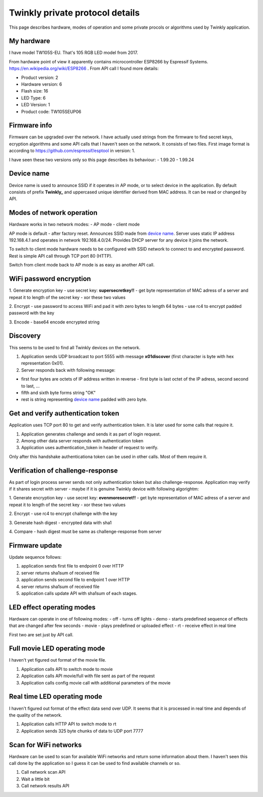 Twinkly private protocol details
================================

This page describes hardware, modes of operation and some private procols or algorithms used by Twinkly application.


My hardware
-----------

I have model TW105S-EU. That's 105 RGB LED model from 2017.

From hardware point of view it apparently contains microcontroller ESP8266 by Espressif Systems. https://en.wikipedia.org/wiki/ESP8266 . From API call I found more details:

- Product version: 2
- Hardware version: 6
- Flash size: 16
- LED Type: 6
- LED Version: 1
- Product code: TW105SEUP06


Firmware info
-------------
Firmware can be upgraded over the network. I have actually used strings from the firmware to find secret keys, ecryption algorithms and some API calls that I haven't seen on the network. It consists of two files. First image format is according to https://github.com/espressif/esptool in version: 1.

I have seen these two versions only so this page describes its behaviour:
- 1.99.20
- 1.99.24


Device name
-----------

Device name is used to announce SSID if it operates in AP mode, or to select device in the application. By default consists of prefix **Twinkly_** and uppercased unique identifier derived from MAC address. It can be read or changed by API.


Modes of network operation
--------------------------

Hardware works in two network modes:
- AP mode
- client mode

AP mode is default - after factory reset. Announces SSID made from `device name`_. Server uses static IP address 192.168.4.1 and operates in network 192.168.4.0/24. Provides DHCP server for any device it joins the network.

To switch to client mode hardware needs to be configured with SSID network to connect to and encrypted password. Rest is simple API call through TCP port 80 (HTTP).

Switch from client mode back to AP mode is as easy as another API call.


WiFi password encryption
------------------------

1. Generate encryption key
- use secret key: **supersecretkey!!**
- get byte representation of MAC adress of a server and repeat it to length of the secret key
- xor these two values

2. Encrypt
- use password to access WiFi and pad it with zero bytes to length 64 bytes
- use rc4 to encrypt padded password with the key

3. Encode
- base64 encode encrypted string


Discovery
---------

This seems to be used to find all Twinkly devices on the network. 

1. Application sends UDP broadcast to port 5555 with message **\x01discover** (first character is byte with hex representation 0x01).
2. Server responds back with following message:

- first four bytes are octets of IP address written in reverse - first byte is last octet of the IP adress, second second to last, ...
  
- fifth and sixth byte forms string "OK"

- rest is string representing `device name`_ padded with zero byte.


Get and verify authentication token
-----------------------------------

Application uses TCP port 80 to get and verify authentication token. It is later used for some calls that require it.

1. Application generates challenge and sends it as part of login request.
2. Among other data server responds with authentication token
3. Application uses authentication_token in header of request to verify.

Only after this handshake authenticationa token can be used in other calls. Most of them require it.


Verification of challenge-response
----------------------------------

As part of login process server sends not only authentication token but also challenge-response. Application may verify if it shares secret with server - maybe if it is genuine Twinkly device with following algorightm:

1. Generate encryption key
- use secret key: **evenmoresecret!!**
- get byte representation of MAC adress of a server and repeat it to length of the secret key
- xor these two values

2. Encrypt
- use rc4 to encrypt challenge with the key

3. Generate hash digest
- encrypted data with sha1

4. Compare
- hash digest must be same as challenge-response from server


Firmware update
---------------

Update sequence follows:

1. application sends first file to endpoint 0 over HTTP
2. server returns sha1sum of received file
3. application sends second file to endpoint 1 over HTTP
4. server returns sha1sum of received file
5. application calls update API with sha1sum of each stages.


LED effect operating modes
--------------------------

Hardware can operate in one of following modes:
- off - turns off lights
- demo - starts predefined sequence of effects that are changed after few seconds
- movie - plays predefined or uploaded effect
- rt - receive effect in real time

First two are set just by API call.


Full movie LED operating mode
-----------------------------

I haven't yet figured out format of the movie file.

1. Application calls API to switch mode to movie
2. Application calls API movie/full with file sent as part of the request
3. Application calls config movie call with additional parameters of the movie


Real time LED operating mode
----------------------------

I haven't figured out format of the effect data send over UDP. It seems that it is processed in real time and depends of the quality of the network.

1. Application calls HTTP API to switch mode to rt
2. Application sends 325 byte chunks of data to UDP port 7777


Scan for WiFi networks
----------------------

Hardware can be used to scan for available WiFi networks and return some information about them. I haven't seen this call done by the application so I guess it can be used to find available channels or so.

1. Call network scan API
2. Wait a little bit
3. Call network results API
